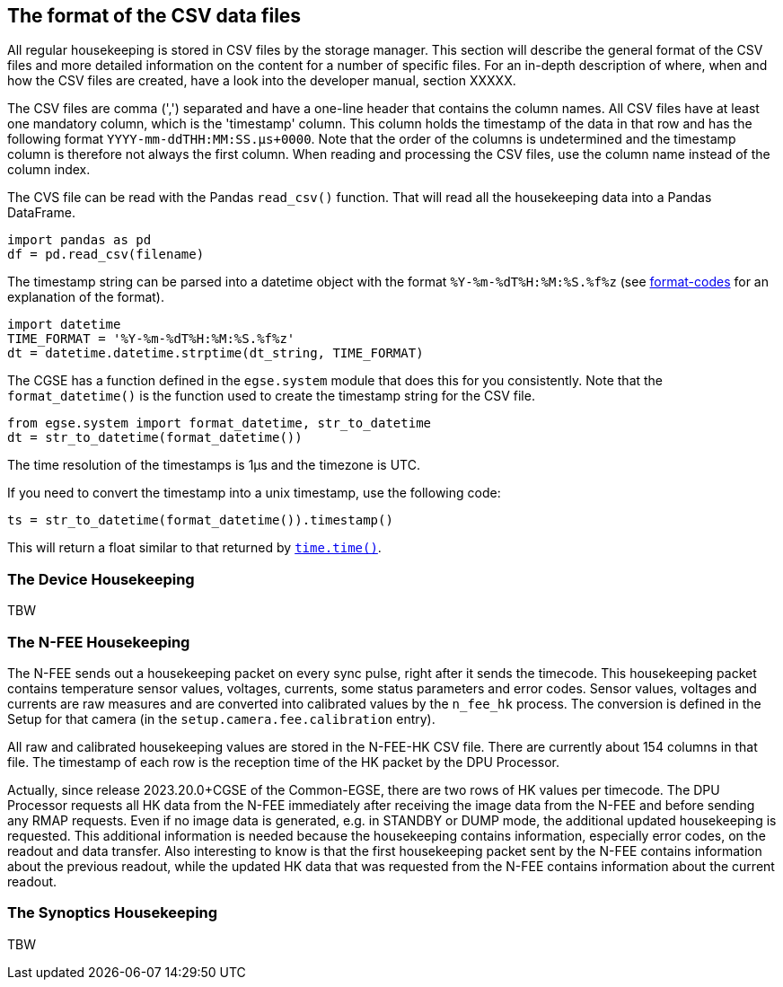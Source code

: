 [#csv-data-files]
== The format of the CSV data files

All regular housekeeping is stored in CSV files by the storage manager. This section will describe the general format of the CSV files and more detailed information on the content for a number of specific files. For an in-depth description of where, when and how the CSV files are created, have a look into the developer manual, section XXXXX.

The CSV files are comma (',') separated and have a one-line header that contains the column names. All CSV files have at least one mandatory column, which is the 'timestamp' column. This column holds the timestamp of the data in that row and has the following format `YYYY-mm-ddTHH:MM:SS.μs+0000`. Note that the order of the columns is undetermined and the timestamp column is therefore not always the first column. When reading and processing the CSV files, use the column name instead of the column index.

The CVS file can be read with the Pandas `read_csv()` function. That will read all the housekeeping data into a Pandas DataFrame.
----
import pandas as pd
df = pd.read_csv(filename)
----
The timestamp string can be parsed into a datetime object with the format `%Y-%m-%dT%H:%M:%S.%f%z` (see https://docs.python.org/3/library/datetime.html#strftime-and-strptime-format-codes[format-codes] for an explanation of the format).
----
import datetime
TIME_FORMAT = '%Y-%m-%dT%H:%M:%S.%f%z'
dt = datetime.datetime.strptime(dt_string, TIME_FORMAT)
----

The CGSE has a function defined in the `egse.system` module that does this for you consistently. Note that the `format_datetime()` is the function used to create the timestamp string for the CSV file.
----
from egse.system import format_datetime, str_to_datetime
dt = str_to_datetime(format_datetime())
----
The time resolution of the timestamps is 1μs and the timezone is UTC.

If you need to convert the timestamp into a unix timestamp, use the following code:

----
ts = str_to_datetime(format_datetime()).timestamp()
----
This will return a float similar to that returned by https://docs.python.org/3/library/time.html#time.time[`time.time()`].

=== The Device Housekeeping

TBW

[#n-fee-hk]
=== The N-FEE Housekeeping

The N-FEE sends out a housekeeping packet on every sync pulse, right after it sends the timecode. This housekeeping packet contains temperature sensor values, voltages, currents, some status parameters and error codes. Sensor values, voltages and currents are raw measures and are converted into calibrated values by the `n_fee_hk` process. The conversion is defined in the Setup for that camera (in the `setup.camera.fee.calibration` entry).

All raw and calibrated housekeeping values are stored in the N-FEE-HK CSV file. There are currently about 154 columns in that file. The timestamp of each row is the reception time of the HK packet by the DPU Processor.

Actually, since release 2023.20.0+CGSE of the Common-EGSE, there are two rows of HK values per timecode. The DPU Processor requests all HK data from the N-FEE immediately after receiving the image data from the N-FEE and before sending any RMAP requests. Even if no image data is generated, e.g. in STANDBY or DUMP mode, the additional updated housekeeping is requested. This additional information is needed because the housekeeping contains information, especially error codes, on the readout and data transfer. Also interesting to know is that the first housekeeping packet sent by the N-FEE contains information about the previous readout, while the updated HK data that was requested from the N-FEE contains information about the current readout.

=== The Synoptics Housekeeping

TBW
